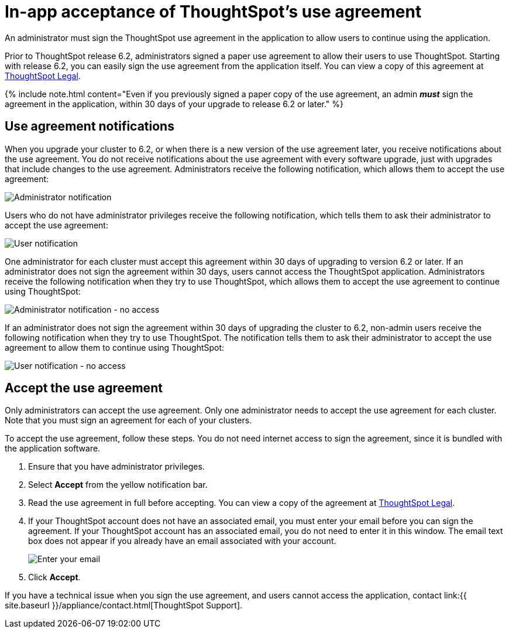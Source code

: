 = In-app acceptance of ThoughtSpot's use agreement
:last_updated: 8/21/2020


An administrator must sign the ThoughtSpot use agreement in the application to allow users to continue using the application.

Prior to ThoughtSpot release 6.2, administrators signed a paper use agreement to allow their users to use ThoughtSpot.
Starting with release 6.2, you can easily sign the use agreement from the application itself.
You can view a copy of this agreement at https://www.thoughtspot.com/legal[ThoughtSpot Legal].

{% include note.html content="Even if you previously signed a paper copy of the use agreement, an admin *_must_* sign the agreement in the application, within 30 days of your upgrade to release 6.2 or later." %}

== Use agreement notifications

When you upgrade your cluster to 6.2, or when there is a new version of the use agreement later, you receive notifications about the use agreement.
You do not receive notifications about the use agreement with every software upgrade, just with upgrades that include changes to the use agreement.
Administrators receive the following notification, which allows them to accept the use agreement:

image::use-agreement-admin-warning.png[Administrator notification]

Users who do not have administrator privileges receive the following notification, which tells them to ask their administrator to accept the use agreement:

image::use-agreement-user-warning.png[User notification]

One administrator for each cluster must accept this agreement within 30 days of upgrading to version 6.2 or later.
If an administrator does not sign the agreement within 30 days, users cannot access the ThoughtSpot application.
Administrators receive the following notification when they try to use ThoughtSpot, which allows them to accept the use agreement to continue using ThoughtSpot:

image::use-agreement-admin-no-access.png[Administrator notification - no access]

If an administrator does not sign the agreement within 30 days of upgrading the cluster to 6.2, non-admin users receive the following notification when they try to use ThoughtSpot.
The notification tells them to ask their administrator to accept the use agreement to allow them to continue using ThoughtSpot:

image::use-agreement-user-no-access.png[User notification - no access]

== Accept the use agreement

Only administrators can accept the use agreement.
Only one administrator needs to accept the use agreement for each cluster.
Note that you must sign an agreement for each of your clusters.

To accept the use agreement, follow these steps.
You do not need internet access to sign the agreement, since it is bundled with the application software.

. Ensure that you have administrator privileges.
. Select *Accept* from the yellow notification bar.
. Read the use agreement in full before accepting.
You can view a copy of the agreement at https://www.thoughtspot.com/legal[ThoughtSpot Legal].
. If your ThoughtSpot account does not have an associated email, you must enter your email before you can sign the agreement.
If your ThoughtSpot account has an associated email, you do not need to enter it in this window.
The email text box does not appear if you already have an email associated with your account.
+
image::use-agreement-accept-email.png[Enter your email]

. Click *Accept*.

If you have a technical issue when you sign the use agreement, and users cannot access the application, contact link:{{ site.baseurl }}/appliance/contact.html[ThoughtSpot Support].

